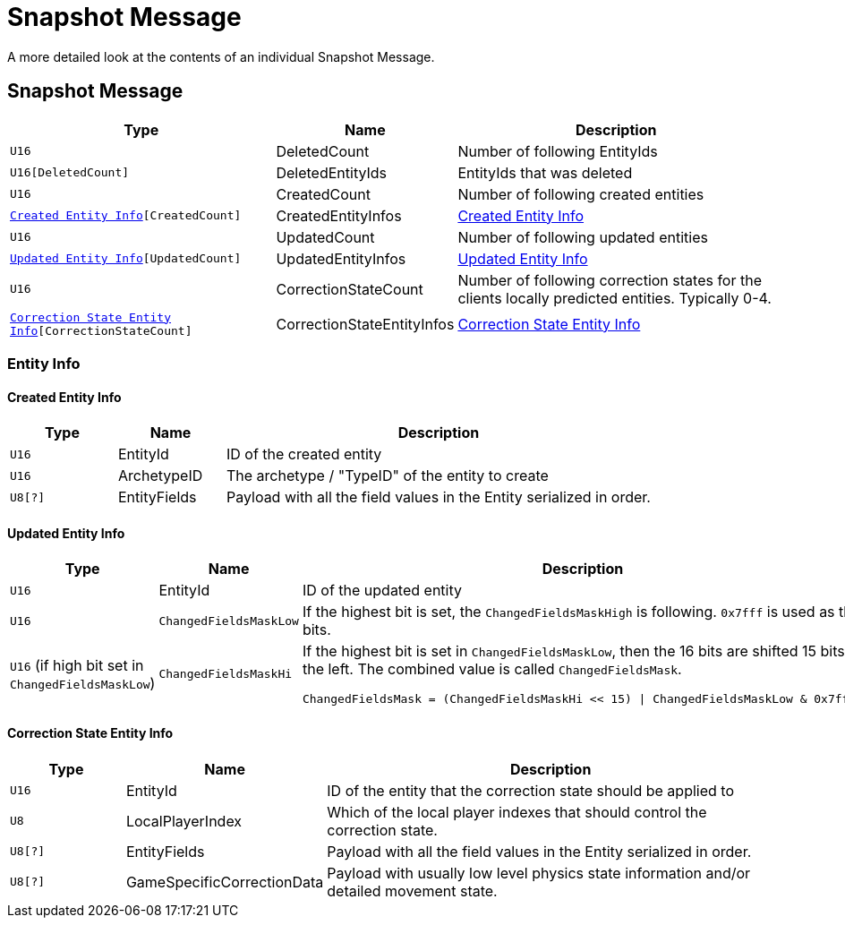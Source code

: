 = Snapshot Message

A more detailed look at the contents of an individual Snapshot Message.

== Snapshot Message

[cols="3,1,4"]
|===
|Type|Name|Description

|`U16`
|DeletedCount
|Number of following EntityIds

|`U16[DeletedCount]`
|DeletedEntityIds
|EntityIds that was deleted

|`U16`
|CreatedCount
|Number of following created entities

|`<<Created Entity Info>>[CreatedCount]`
|CreatedEntityInfos
|<<Created Entity Info>>

|`U16`
|UpdatedCount
|Number of following updated entities

|`<<Updated Entity Info>>[UpdatedCount]`
|UpdatedEntityInfos
|<<Updated Entity Info>>

|`U16`
|CorrectionStateCount
|Number of following correction states for the clients locally predicted entities. Typically 0-4.

|`<<Correction State Entity Info>>[CorrectionStateCount]`
|CorrectionStateEntityInfos
|<<Correction State Entity Info>>

|===

=== Entity Info

==== Created Entity Info

[cols="1,1,4"]
|===
|Type|Name|Description

|`U16`
|EntityId
|ID of the created entity

|`U16`
|ArchetypeID
|The archetype / "TypeID" of the entity to create

|`U8[?]`
|EntityFields
|Payload with all the field values in the Entity serialized in order.

|===

==== Updated Entity Info

[cols="1,1,4"]
|===
|Type|Name|Description

|`U16`
|EntityId
|ID of the updated entity

|`U16`
|`ChangedFieldsMaskLow`
|If the highest bit is set, the `ChangedFieldsMaskHigh` is following. `0x7fff` is used as the bits.

|`U16` (if high bit set in `ChangedFieldsMaskLow`)
|`ChangedFieldsMaskHi`
a|If the highest bit is set in `ChangedFieldsMaskLow`, then the 16 bits are shifted 15 bits to the left. The combined value is called `ChangedFieldsMask`.
[source,csharp]
----
ChangedFieldsMask = (ChangedFieldsMaskHi << 15) \| ChangedFieldsMaskLow & 0x7fff)
----

|===

==== Correction State Entity Info

[cols="1,1,4"]
|===
|Type|Name|Description

|`U16`
|EntityId
|ID of the entity that the correction state should be applied to

|`U8`
|LocalPlayerIndex
|Which of the local player indexes that should control the correction state.

|`U8[?]`
|EntityFields
|Payload with all the field values in the Entity serialized in order.

|`U8[?]`
|GameSpecificCorrectionData
|Payload with usually low level physics state information and/or detailed movement state.

|===
